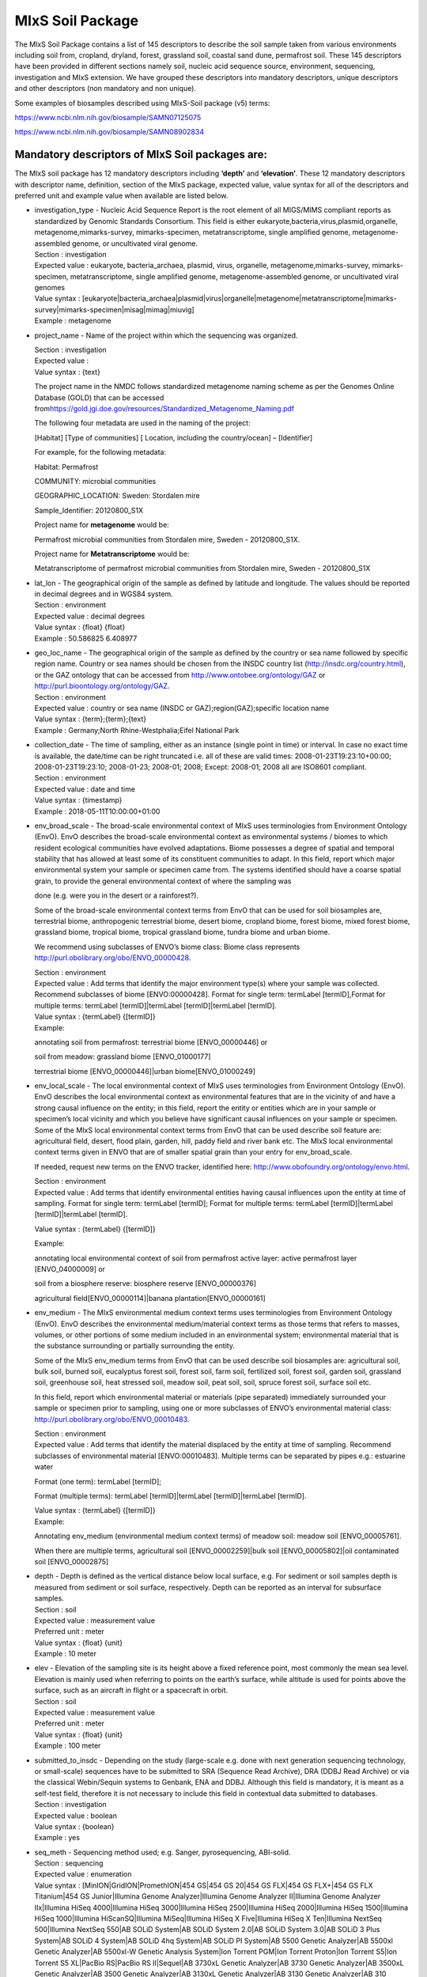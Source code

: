 MIxS Soil Package
=================

The MIxS Soil Package contains a list of 145 descriptors to describe the
soil sample taken from various environments including soil from,
cropland, dryland, forest, grassland soil, coastal sand dune, permafrost
soil. These 145 descriptors have been provided in different sections
namely soil, nucleic acid sequence source, environment, sequencing,
investigation and MIxS extension. We have grouped these descriptors into
mandatory descriptors, unique descriptors and other descriptors (non
mandatory and non unique).

Some examples of biosamples described using MIxS-Soil package (v5)
terms:

`https://www.ncbi.nlm.nih.gov/biosample/SAMN07125075 <https://www.ncbi.nlm.nih.gov/biosample/SAMN07125075>`__

`https://www.ncbi.nlm.nih.gov/biosample/SAMN08902834 <https://www.ncbi.nlm.nih.gov/biosample/SAMN08902834>`__

**Mandatory descriptors of MIxS Soil packages are:**
----------------------------------------------------

The MIxS soil package has 12 mandatory descriptors including **‘depth’**
and **‘elevation’**. These 12 mandatory descriptors with descriptor
name, definition, section of the MIxS package, expected value, value
syntax for all of the descriptors and preferred unit and example value
when available are listed below.

-  | investigation_type - Nucleic Acid Sequence Report is the root
     element of all MIGS/MIMS compliant reports as standardized by
     Genomic Standards Consortium. This field is either
     eukaryote,bacteria,virus,plasmid,organelle,
     metagenome,mimarks-survey, mimarks-specimen, metatranscriptome,
     single amplified genome, metagenome-assembled genome, or
     uncultivated viral genome.
   | Section : investigation
   | Expected value : eukaryote, bacteria_archaea, plasmid, virus,
     organelle, metagenome,mimarks-survey, mimarks-specimen,
     metatranscriptome, single amplified genome, metagenome-assembled
     genome, or uncultivated viral genomes
   | Value syntax :
     [eukaryote|bacteria_archaea|plasmid|virus|organelle|metagenome|metatranscriptome|mimarks-survey|mimarks-specimen|misag|mimag|miuvig]
   | Example : metagenome

-  project_name - Name of the project within which the sequencing was
   organized.

   | Section : investigation
   | Expected value :
   | Value syntax : {text}

   The project name in the NMDC follows standardized metagenome naming
   scheme as per the Genomes Online Database (GOLD) that can be accessed
   from\ `https://gold.jgi.doe.gov/resources/Standardized_Metagenome_Naming.pdf <https://gold.jgi.doe.gov/resources/Standardized_Metagenome_Naming.pdf>`__

   The following four metadata are used in the naming of the project:

   [Habitat] [Type of communities] [ Location, including the
   country/ocean] – [Identifier]

   For example, for the following metadata:

   Habitat: Permafrost

   COMMUNITY: microbial communities

   GEOGRAPHIC_LOCATION: Sweden: Stordalen mire

   Sample_Identifier: 20120800_S1X

   Project name for **metagenome** would be:

   Permafrost microbial communities from Stordalen mire, Sweden -
   20120800_S1X.

   Project name for **Metatranscriptome** would be:

   Metatranscriptome of permafrost microbial communities from Stordalen
   mire, Sweden - 20120800_S1X

-  | lat_lon - The geographical origin of the sample as defined by
     latitude and longitude. The values should be reported in decimal
     degrees and in WGS84 system.
   | Section : environment
   | Expected value : decimal degrees
   | Value syntax : {float} {float}
   | Example : 50.586825 6.408977

-  | geo_loc_name - The geographical origin of the sample as defined by
     the country or sea name followed by specific region name. Country
     or sea names should be chosen from the INSDC country list
     (`http://insdc.org/country.html <http://insdc.org/country.html>`__),
     or the GAZ ontology that can be accessed from
     `http://www.ontobee.org/ontology/GAZ <http://www.ontobee.org/ontology/GAZ>`__
     or
     `http://purl.bioontology.org/ontology/GAZ <http://purl.bioontology.org/ontology/GAZ>`__.
   | Section : environment
   | Expected value : country or sea name (INSDC or
     GAZ);region(GAZ);specific location name
   | Value syntax : {term};{term};{text}
   | Example : Germany;North Rhine-Westphalia;Eifel National Park

-  | collection_date - The time of sampling, either as an instance
     (single point in time) or interval. In case no exact time is
     available, the date/time can be right truncated i.e. all of these
     are valid times: 2008-01-23T19:23:10+00:00; 2008-01-23T19:23:10;
     2008-01-23; 2008-01; 2008; Except: 2008-01; 2008 all are ISO8601
     compliant.
   | Section : environment
   | Expected value : date and time
   | Value syntax : {timestamp}
   | Example : 2018-05-11T10:00:00+01:00

-  env_broad_scale - The broad-scale environmental context of MIxS uses
   terminologies from Environment Ontology (EnvO). EnvO describes the
   broad-scale environmental context as environmental systems / biomes
   to which resident ecological communities have evolved adaptations.
   Biome possesses a degree of spatial and temporal stability that has
   allowed at least some of its constituent communities to adapt. In
   this field, report which major environmental system your sample or
   specimen came from. The systems identified should have a coarse
   spatial grain, to provide the general environmental context of where
   the sampling was

   done (e.g. were you in the desert or a rainforest?).

   Some of the broad-scale environmental context terms from EnvO that
   can be used for soil biosamples are, terrestrial biome, anthropogenic
   terrestrial biome, desert biome, cropland biome, forest biome, mixed
   forest biome, grassland biome, tropical biome, tropical grassland
   biome, tundra biome and urban biome.

   We recommend using subclasses of ENVO’s biome class: Biome class
   represents
   `http://purl.obolibrary.org/obo/ENVO_00000428 <http://purl.obolibrary.org/obo/ENVO_00000428>`__.

   | Section : environment
   | Expected value : Add terms that identify the major environment
     type(s) where your sample was collected. Recommend subclasses of
     biome [ENVO:00000428]. Format for single term: termLabel
     [termID],Format for multiple terms: termLabel [termID]|termLabel
     [termID]|termLabel [termID].

   | Value syntax : {termLabel} {[termID]}
   | Example:

   annotating soil from permafrost: terrestrial biome [ENVO_00000446] or

   soil from meadow: grassland biome [ENVO_01000177]

   terrestrial biome [ENVO_00000446]|urban biome[ENVO_01000249]

-  env_local_scale - The local environmental context of MIxS uses
   terminologies from Environment Ontology (EnvO). EnvO describes the
   local environmental context as environmental features that are in the
   vicinity of and have a strong causal influence on the entity; in this
   field, report the entity or entities which are in your sample or
   specimen’s local vicinity and which you believe have significant
   causal influences on your sample or specimen. Some of the MIxS local
   environmental context terms from EnvO that can be used describe soil
   feature are: agricultural field, desert, flood plain, garden, hill,
   paddy field and river bank etc. The MIxS local environmental context
   terms given in ENVO that are of smaller spatial grain than your entry
   for env_broad_scale.

   If needed, request new terms on the ENVO tracker, identified here:
   `http://www.obofoundry.org/ontology/envo.html <http://www.obofoundry.org/ontology/envo.html>`__.

   | Section : environment
   | Expected value : Add terms that identify environmental entities
     having causal influences upon the entity at time of sampling.
     Format for single term: termLabel [termID]; Format for multiple
     terms: termLabel [termID]|termLabel [termID]|termLabel [termID].

   Value syntax : {termLabel} {[termID]}

   Example:

   annotating local environmental context of soil from permafrost active
   layer: active permafrost layer [ENVO_04000009] or

   soil from a biosphere reserve: biosphere reserve [ENVO_00000376]

   agricultural field[ENVO_00000114]|banana plantation[ENVO_00000161]

-  env_medium - The MIxS environmental medium context terms uses
   terminologies from Environment Ontology (EnvO). EnvO describes the
   environmental medium/material context terms as those terms that
   refers to masses, volumes, or other portions of some medium included
   in an environmental system; environmental material that is the
   substance surrounding or partially surrounding the entity.

   Some of the MIxS env_medium terms from EnvO that can be used describe
   soil biosamples are: agricultural soil, bulk soil, burned soil,
   eucalyptus forest soil, forest soil, farm soil, fertilized soil,
   forest soil, garden soil, grassland soil, greenhouse soil, heat
   stressed soil, meadow soil, peat soil, soil, spruce forest soil,
   surface soil etc.

   In this field, report which environmental material or materials (pipe
   separated) immediately surrounded your sample or specimen prior to
   sampling, using one or more subclasses of ENVO’s environmental
   material class:
   `http://purl.obolibrary.org/obo/ENVO_00010483 <http://purl.obolibrary.org/obo/ENVO_00010483>`__.

   | Section : environment
   | Expected value : Add terms that identify the material displaced by
     the entity at time of sampling. Recommend subclasses of
     environmental material [ENVO:00010483]. Multiple terms can be
     separated by pipes e.g.: estuarine water

   Format (one term): termLabel [termID];

   Format (multiple terms): termLabel [termID]|termLabel
   [termID]|termLabel [termID].

   | Value syntax : {termLabel} {[termID]}
   | Example:

   Annotating env_medium (environmental medium context terms) of meadow
   soil: meadow soil [ENVO_00005761].

   When there are multiple terms, agricultural soil [ENVO_00002259]|bulk
   soil [ENVO_00005802]|oil contaminated soil [ENVO_00002875]

-  | depth - Depth is defined as the vertical distance below local
     surface, e.g. For sediment or soil samples depth is measured from
     sediment or soil surface, respectively. Depth can be reported as an
     interval for subsurface samples.
   | Section : soil
   | Expected value : measurement value
   | Preferred unit : meter
   | Value syntax : {float} {unit}
   | Example : 10 meter

-  | elev - Elevation of the sampling site is its height above a fixed
     reference point, most commonly the mean sea level. Elevation is
     mainly used when referring to points on the earth’s surface, while
     altitude is used for points above the surface, such as an aircraft
     in flight or a spacecraft in orbit.
   | Section : soil
   | Expected value : measurement value
   | Preferred unit : meter
   | Value syntax : {float} {unit}
   | Example : 100 meter

-  | submitted_to_insdc - Depending on the study (large-scale e.g. done
     with next generation sequencing technology, or small-scale)
     sequences have to be submitted to SRA (Sequence Read Archive), DRA
     (DDBJ Read Archive) or via the classical Webin/Sequin systems to
     Genbank, ENA and DDBJ. Although this field is mandatory, it is
     meant as a self-test field, therefore it is not necessary to
     include this field in contextual data submitted to databases.
   | Section : investigation
   | Expected value : boolean
   | Value syntax : {boolean}
   | Example : yes

-  | seq_meth - Sequencing method used; e.g. Sanger, pyrosequencing,
     ABI-solid.
   | Section : sequencing
   | Expected value : enumeration
   | Value syntax : [MinION|GridION|PromethION|454 GS|454 GS 20|454 GS
     FLX|454 GS FLX+|454 GS FLX Titanium|454 GS Junior|Illumina Genome
     Analyzer|Illumina Genome Analyzer II|Illumina Genome Analyzer
     IIx|Illumina HiSeq 4000|Illumina HiSeq 3000|Illumina HiSeq
     2500|Illumina HiSeq 2000|Illumina HiSeq 1500|Illumina HiSeq
     1000|Illumina HiScanSQ|Illumina MiSeq|Illumina HiSeq X
     Five|Illumina HiSeq X Ten|Illumina NextSeq 500|Illumina NextSeq
     550|AB SOLiD System|AB SOLiD System 2.0|AB SOLiD System 3.0|AB
     SOLiD 3 Plus System|AB SOLiD 4 System|AB SOLiD 4hq System|AB SOLiD
     PI System|AB 5500 Genetic Analyzer|AB 5500xl Genetic Analyzer|AB
     5500xl-W Genetic Analysis System|Ion Torrent PGM|Ion Torrent
     Proton|Ion Torrent S5|Ion Torrent S5 XL|PacBio RS|PacBio RS
     II|Sequel|AB 3730xL Genetic Analyzer|AB 3730 Genetic Analyzer|AB
     3500xL Genetic Analyzer|AB 3500 Genetic Analyzer|AB 3130xL Genetic
     Analyzer|AB 3130 Genetic Analyzer|AB 310 Genetic
     Analyzer|BGISEQ-500]
   | Example : Illumina HiSeq 1500

**Unique descriptors (46) in MIxS Soil package**
------------------------------------------------

The MIxS Soil package has 46 unique descriptors when compared with other
MIxS packages. Name, definition, section of the MIxS package, expected
value, value syntax for all of these descriptors and preferred unit and
example value when available are listed below.

-  | agrochem_addition - Addition of fertilizers, pesticides, etc. -
     amount and time of applications.
   | Section : soil
   | Expected value : agrochemical name;agrochemical amount;timestamp
   | Preferred unit : gram, mole per liter, milligram per liter
   | Value syntax : {text};{float} {unit};{timestamp}
   | Example : roundup;5 milligram per liter;2018-06-21

-  | al_sat - Aluminum saturation (esp. For tropical soils).
   | Section : soil
   | Expected value : measurement value
   | Preferred unit : percentage
   | Value syntax : {float} {unit}

-  | al_sat_meth - Reference or method used in determining Al
     saturation.
   | Section : soil
   | Expected value : PMID,DOI or URL
   | Value syntax : {PMID}|{DOI}|{URL}

-  | annual_precpt - The average of all annual precipitation values
     known, or an estimated equivalent value derived by such methods as
     regional indexes or Isohyetal maps. .
   | Section : soil
   | Expected value : measurement value
   | Preferred unit : millimeter
   | Value syntax : {float} {unit}

-  | annual_temp - Mean annual temperature.
   | Section : soil
   | Expected value : measurement value
   | Preferred unit : degree Celsius
   | Value syntax : {float} {unit}
   | Example : 12.5 degree Celsius

-  | crop_rotation - Whether or not crop is rotated, and if yes,
     rotation schedule.
   | Section : soil
   | Expected value : crop rotation status;schedule
   | Value syntax : {boolean};{Rn/start_time/end_time/duration}
   | Example : yes;R2/2017-01-01/2018-12-31/P6M

-  | cur_land_use - Present state of sample site.
   | Section : soil
   | Expected value : enumeration
   | Value syntax : [cities|farmstead|industrial
     areas|roads/railroads|rock|sand|gravel|mudflats|salt
     flats|badlands|permanent snow or ice|saline
     seeps|mines/quarries|oil waste areas|small grains|row
     crops|vegetable crops|horticultural plants (e.g. tulips)|marshlands
     (grass,sedges,rushes)|tundra (mosses,lichens)|rangeland|pastureland
     (grasslands used for livestock grazing)|hayland|meadows
     (grasses,alfalfa,fescue,bromegrass,timothy)|shrub land (e.g.
     mesquite,sage-brush,creosote bush,shrub
     oak,eucalyptus)|successional shrub land (tree
     saplings,hazels,sumacs,chokecherry,shrub
     dogwoods,blackberries)|shrub crops (blueberries,nursery
     ornamentals,filberts)|vine crops (grapes)|conifers (e.g.
     pine,spruce,fir,cypress)|hardwoods (e.g.
     oak,hickory,elm,aspen)|intermixed hardwood and conifers|tropical
     (e.g. mangrove,palms)|rainforest (evergreen forest receiving >406
     cm annual rainfall)|swamp (permanent or semi-permanent water body
     dominated by woody plants)|crop trees (nuts,fruit,christmas
     trees,nursery trees)]
   | Example : conifers

-  | cur_vegetation - Vegetation classification from one or more
     standard classification systems, or agricultural crop.
   | Section : soil
   | Expected value : current vegetation type
   | Value syntax : {text}

-  | cur_vegetation_meth - Reference or method used in vegetation
     classification .
   | Section : soil
   | Expected value : PMID,DOI or url
   | Value syntax : {PMID}|{DOI}|{URL}

-  | drainage_class - Drainage classification from a standard system
     such as the USDA system.
   | Section : soil
   | Expected value : enumeration
   | Value syntax : [very poorly|poorly|somewhat poorly|moderately
     well|well|excessively drained]
   | Example : well

-  | extreme_event - Unusual physical events that may have affected
     microbial populations.
   | Section : soil
   | Expected value : date
   | Value syntax : {timestamp}

-  | extreme_salinity - Measured salinity .
   | Section : soil
   | Expected value : measurement value
   | Preferred unit : millisiemens per meter
   | Value syntax : {float} {unit}

-  | fao_class - Soil classification from the FAO World Reference
     Database for Soil Resources. The list can be found at
     `http://www.fao.org/nr/land/sols/soil/wrb-soil-maps/reference-groups <http://www.fao.org/nr/land/sols/soil/wrb-soil-maps/reference-groups>`__.
   | Section : soil
   | Expected value : enumeration
   | Value syntax :
     [Acrisols|Andosols|Arenosols|Cambisols|Chernozems|Ferralsols|Fluvisols|Gleysols|Greyzems|Gypsisols|Histosols|Kastanozems|Lithosols|Luvisols|Nitosols|Phaeozems|Planosols|Podzols|Podzoluvisols|Rankers|Regosols|Rendzinas|Solonchaks|Solonetz|Vertisols|Yermosols]
   | Example : Luvisols

-  | fire - Historical and/or physical evidence of fire.
   | Section : soil
   | Expected value : date
   | Value syntax : {timestamp}

-  | flooding - Historical and/or physical evidence of flooding.
   | Section : soil
   | Expected value : date
   | Value syntax : {timestamp}

-  | heavy_metals - Heavy metals present and concentrations any drug
     used by subject and the frequency of usage; can include multiple
     heavy metals and concentrations.
   | Section : soil
   | Expected value : heavy metal name;measurement value
   | Preferred unit : microgram per gram
   | Value syntax : {text};{float} {unit}

-  | heavy_metals_meth - Reference or method used in determining heavy
     metals.
   | Section : soil
   | Expected value : PMID,DOI or url
   | Value syntax : {PMID}|{DOI}|{URL}

-  | horizon - Specific layer in the land area which measures parallel
     to the soil surface and possesses physical characteristics which
     differ from the layers above and beneath.
   | Section : soil
   | Expected value : enumeration
   | Value syntax : [O horizon|A horizon|E horizon|B horizon|C horizon|R
     layer|Permafrost]
   | Example : A horizon

-  | horizon_meth - Reference or method used in determining the horizon.
   | Section : soil
   | Expected value : PMID,DOI or url
   | Value syntax : {PMID}|{DOI}|{URL}

-  | link_addit_analys - Link to additional analysis results performed
     on the sample.
   | Section : soil
   | Expected value : PMID,DOI or url
   | Value syntax : {PMID}|{DOI}|{URL}

-  | link_class_info - Link to digitized soil maps or other soil
     classification information.
   | Section : soil
   | Expected value : PMID,DOI or url
   | Value syntax : {PMID}|{DOI}|{URL}

-  | link_climate_info - Link to climate resource.
   | Section : soil
   | Expected value : PMID,DOI or url
   | Value syntax : {PMID}|{DOI}|{URL}

-  | local_class - Soil classification based on local soil
     classification system.
   | Section : soil
   | Expected value : local classification name
   | Value syntax : {text}

-  | local_class_meth - Reference or method used in determining the
     local soil classification .
   | Section : soil
   | Expected value : PMID,DOI or url
   | Value syntax : {PMID}|{DOI}|{URL}

-  | microbial_biomass - The part of the organic matter in the soil that
     constitutes living microorganisms smaller than 5-10 micrometer. If
     you keep this, you would need to have correction factors used for
     conversion to the final units.
   | Section : soil
   | Expected value : measurement value
   | Preferred unit : ton, kilogram, gram per kilogram soil
   | Value syntax : {float} {unit}

-  | microbial_biomass_meth - Reference or method used in determining
     microbial biomass.
   | Section : soil
   | Expected value : PMID,DOI or url
   | Value syntax : {PMID}|{DOI}|{URL}

-  | ph_meth - Reference or method used in determining ph.
   | Section : soil
   | Expected value : PMID,DOI or url
   | Value syntax : {PMID}|{DOI}|{URL}

-  | pool_dna_extracts - Indicate whether multiple DNA extractions were
     mixed. If the answer yes, the number of extracts that were pooled
     should be given.
   | Section : soil
   | Expected value : pooling status;number of pooled extracts
   | Value syntax : {boolean};{integer}
   | Example : yes;5

-  | previous_land_use - Previous land use and dates.
   | Section : soil
   | Expected value : land use name;date
   | Value syntax : {text};{timestamp}

-  | previous_land_use_meth - Reference or method used in determining
     previous land use and dates.
   | Section : soil
   | Expected value : PMID,DOI or url
   | Value syntax : {PMID}|{DOI}|{URL}

-  | profile_position - Cross-sectional position in the hillslope where
     sample was collected.sample area position in relation to
     surrounding areas.
   | Section : soil
   | Expected value : enumeration
   | Value syntax : [summit|shoulder|backslope|footslope|toeslope]
   | Example : summit

-  | salinity_meth - Reference or method used in determining salinity.
   | Section : soil
   | Expected value : PMID,DOI or url
   | Value syntax : {PMID}|{DOI}|{URL}

-  | season_precpt - The average of all seasonal precipitation values
     known, or an estimated equivalent value derived by such methods as
     regional indexes or Isohyetal maps. .
   | Section : soil
   | Expected value : measurement value
   | Preferred unit : millimeter
   | Value syntax : {float} {unit}

-  | season_temp - Mean seasonal temperature.
   | Section : soil
   | Expected value : measurement value
   | Preferred unit : degree Celsius
   | Value syntax : {float} {unit}
   | Example : 18 degree Celsius

-  | sieving - Collection design of pooled samples and/or sieve size and
     amount of sample sieved.
   | Section : soil
   | Expected value : design name and/or size;amount
   | Value syntax : {{text}|{float} {unit}};{float} {unit}

-  | slope_aspect - The direction a slope faces. While looking down a
     slope use a compass to record the direction you are facing
     (direction or degrees); e.g., nw or 315 degrees. This measure
     provides an indication of sun and wind exposure that will influence
     soil temperature and evapotranspiration.
   | Section : soil
   | Expected value : measurement value
   | Preferred unit : degree
   | Value syntax : {float} {unit}

-  | slope_gradient - Commonly called ‘slope’. The angle between ground
     surface and a horizontal line (in percent). This is the direction
     that overland water would flow. This measure is usually taken with
     a hand level meter or clinometer.
   | Section : soil
   | Expected value : measurement value
   | Preferred unit : percentage
   | Value syntax : {float} {unit}

-  | soil_type - Soil series name or other lower-level classification.
   | Section : soil
   | Expected value : soil type name
   | Value syntax : {text}

-  | soil_type_meth - Reference or method used in determining soil
     series name or other lower-level classification.
   | Section : soil
   | Expected value : PMID,DOI or url
   | Value syntax : {PMID}|{DOI}|{URL}

-  | store_cond - Explain how and for how long the soil sample was
     stored before DNA extraction.
   | Section : soil
   | Expected value : storage condition type;duration
   | Value syntax : {text};{duration}
   | Example : -20 degree Celsius freezer;P2Y10D

-  | texture - The relative proportion of different grain sizes of
     mineral particles in a soil, as described using a standard system;
     express as % sand (50 um to 2 mm), silt (2 um to 50 um), and clay
     (<2 um) with textural name (e.g., silty clay loam) optional..
   | Section : soil
   | Expected value : measurement value
   | Value syntax : {float} {unit}

-  | texture_meth - Reference or method used in determining soil
     texture.
   | Section : soil
   | Expected value : PMID,DOI or url
   | Value syntax : {PMID}|{DOI}|{URL}

-  | tillage - Note method(s) used for tilling.
   | Section : soil
   | Expected value : enumeration
   | Value syntax : [drill|cutting disc|ridge till|strip tillage|zonal
     tillage|chisel|tined|mouldboard|disc plough]
   | Example : chisel

-  | tot_nitro_content_meth - Reference or method used in determining
     the total nitrogen.
   | Section : soil
   | Expected value : PMID,DOI or url
   | Value syntax : {PMID}|{DOI}|{URL}

-  | tot_org_c_meth - Reference or method used in determining total
     organic carbon.
   | Section : soil
   | Expected value : PMID,DOI or url
   | Value syntax : {PMID}|{DOI}|{URL}

-  | water_content_soil_meth - Reference or method used in determining
     the water content of soil.
   | Section : soil
   | Expected value : PMID,DOI or url
   | Value syntax : {PMID}|{DOI}|{URL}

**Other descriptors (non mandatory and non-unique descriptors) from MIxS Soil package**
---------------------------------------------------------------------------------------

The MIxS Soil package has 89 descriptors that can also be found/used in
other MIxS environmental packages. Name, definition, section of the MIxS
package, expected value, value syntax for all of these descriptors and
preferred unit and example value when available are listed below.

-  16s_recover - Can a 16S gene be recovered from the submitted SAG or
   MAG?.

   Section : sequencing

   Expected value : boolean

   Value syntax : {boolean}

   Example : yes

-  16s_recover_software - Tools used for 16S rRNA gene extraction.

   Section : sequencing

   Expected value : names and versions of software(s), parameters used

   Value syntax : {software};{version};{parameters}

   Example : rambl;v2;default parameters

-  adapters - Adapters provide priming sequences for both amplification
   and sequencing of the sample-library fragments. Both adapters should
   be reported; in uppercase letters.

   Section : sequencing

   Expected value : adapter A and B sequence

   Value syntax : {dna};{dna}

   Example : AATGATACGGCGACCACCGAGATCTACACGCT;CAAGCAGAAGACGGCATACGAGAT

-  annot - Tool used for annotation, or for cases where annotation was
   provided by a community jamboree or model organism database rather
   than by a specific submitter.

   Section : sequencing

   Expected value : name of tool or pipeline used, or annotation source
   description

   Value syntax : {text}

   Example : prokka

-  assembly_name - Name/version of the assembly provided by the
   submitter that is used in the genome browsers and in the community.

   Section : sequencing

   Expected value : name and version of assembly

   Value syntax : {text} {text}

   Example : HuRef, JCVI_ISG_i3_1.0

-  assembly_qual - The assembly quality category is based on sets of
   criteria outlined for each assembly quality category. For
   MISAG/MIMAG; Finished: Single, validated, contiguous sequence per
   replicon without gaps or ambiguities with a consensus error rate
   equivalent to Q50 or better. High Quality Draft:Multiple fragments
   where gaps span repetitive regions. Presence of the 23S, 16S and 5S
   rRNA genes and at least 18 tRNAs. Medium Quality Draft:Many fragments
   with little to no review of assembly other than reporting of standard
   assembly statistics. Low Quality Draft:Many fragments with little to
   no review of assembly other than reporting of standard assembly
   statistics. Assembly statistics include, but are not limited to total
   assembly size, number of contigs, contig N50/L50, and maximum contig
   length. For MIUVIG; Finished: Single, validated, contiguous sequence
   per replicon without gaps or ambiguities, with extensive manual
   review and editing to annotate putative gene functions and
   transcriptional units. High-quality draft genome: One or multiple
   fragments, totaling ≥ 90% of the expected genome or replicon sequence
   or predicted complete. Genome fragment(s): One or multiple fragments,
   totalling < 90% of the expected genome or replicon sequence, or for
   which no genome size could be estimated.

   Section : sequencing

   Expected value : enumeration

   Value syntax : [Finished genome|High-quality draft
   genome|Medium-quality draft genome|Low-quality draft genome|Genome
   fragment(s)]

   Example : High-quality draft genome

-  assembly_software - Tool(s) used for assembly, including version
   number and parameters.

   Section : sequencing

   Expected value : name and version of software, parameters used

   Value syntax : {software};{version};{parameters}

   Example : metaSPAdes;3.11.0;kmer set 21,33,55,77,99,121, default
   parameters otherwise

-  bin_param - The parameters that have been applied during the
   extraction of genomes from metagenomic datasets.

   Section : sequencing

   Expected value : enumeration

   Value syntax : [homology search|kmer|coverage|codon
   usage|combination]

   Example : coverage and kmer

-  bin_software - Tool(s) used for the extraction of genomes from
   metagenomic datasets.

   Section : sequencing

   Expected value : enumeration

   Value syntax :
   [metabat|maxbin|concoct|groupm|esom|metawatt|combination|other]

   Example : concoct and maxbin

-  biotic_relationship - Description of relationship(s) between the
   subject organism and other organism(s) it is associated with. E.g.,
   parasite on species X; mutualist with species Y. The target organism
   is the subject of the relationship, and the other organism(s) is the
   object.

   Section : nucleic acid sequence source

   Expected value : enumeration

   Value syntax : [free
   living|parasitism|commensalism|symbiotic|mutualism]

   Example : free living

-  chimera_check - A chimeric sequence, or chimera for short, is a
   sequence comprised of two or more phylogenetically distinct parent
   sequences. Chimeras are usually PCR artifacts thought to occur when a
   prematurely terminated amplicon reanneals to a foreign DNA strand and
   is copied to completion in the following PCR cycles. The point at
   which the chimeric sequence changes from one parent to the next is
   called the breakpoint or conversion point .

   Section : sequencing

   Expected value : name and version of software, parameters used

   Value syntax : {software};{version};{parameters}

   Example : uchime;v4.1;default parameters

-  compl_appr - The approach used to determine the completeness of a
   given SAG or MAG, which would typically make use of a set of
   conserved marker genes or a closely related reference genome. For
   UViG completeness, include reference genome or group used, and contig
   feature suggesting a complete genome.

   Section : sequencing

   Expected value : enumeration

   Value syntax : [marker gene|reference based|other]

   Example : other: UViG length compared to the average length of
   reference genomes from the P22virus genus (NCBI RefSeq v83)

-  compl_score - Completeness score is typically based on either the
   fraction of markers found as compared to a database or the percent of
   a genome found as compared to a closely related reference genome.
   High Quality Draft: >90%, Medium Quality Draft: >50%, and Low Quality
   Draft: < 50% should have the indicated completeness scores.

   Section : sequencing

   Expected value : quality;percent completeness

   Value syntax : [high|med|low];{percentage}

   Example : med;60%

-  compl_software - Tools used for completion estimate, i.e. checkm,
   anvi’o, busco.

   Section : sequencing

   Expected value : names and versions of software(s) used

   Value syntax : {software};{version}

   Example : checkm

-  contam_score - The contamination score is based on the fraction of
   single-copy genes that are observed more than once in a query genome.
   The following scores are acceptable for; High Quality Draft: < 5%,
   Medium Quality Draft: < 10%, Low Quality Draft: < 10%. Contamination
   must be below 5% for a SAG or MAG to be deposited into any of the
   public databases.

   Section : sequencing

   Expected value : value

   Value syntax : {float} percentage

   Example : 0.01

-  contam_screen_input - The type of sequence data used as input.

   Section : sequencing

   Expected value : enumeration

   Value syntax : [reads\| contigs]

   Example : contigs

-  contam_screen_param - Specific parameters used in the decontamination
   sofware, such as reference database, coverage, and kmers.
   Combinations of these parameters may also be used, i.e. kmer and
   coverage, or reference database and kmer.

   Section : sequencing

   Expected value : enumeration;value or name

   Value syntax : [ref db|kmer|coverage|combination];{text|integer}

   Example : kmer

-  decontam_software - Tool(s) used in contamination screening.

   Section : sequencing

   Expected value : enumeration

   Value syntax :
   [checkm/refinem|anvi’o|prodege|bbtools:decontaminate.sh|acdc|combination]

   Example : anvi’o

-  detec_type - Type of UViG detection.

   Section : sequencing

   Expected value : enumeration

   Value syntax : [independent sequence (UViG)|provirus (UpViG)]

   Example : independent sequence (UViG)

-  encoded_traits - Should include key traits like antibiotic resistance
   or xenobiotic degradation phenotypes for plasmids, converting genes
   for phage.

   Section : nucleic acid sequence source

   Expected value : for plasmid: antibiotic resistance; for phage:
   converting genes

   Value syntax : {text}

   Example : beta-lactamase class A

-  env_package - MIxS extension for reporting of measurements and
   observations obtained from one or more of the environments where the
   sample was obtained. All environmental packages listed here are
   further defined in separate subtables. By giving the name of the
   environmental package, a selection of fields can be made from the
   subtables and can be reported.

   Section : mixs extension

   Expected value : enumeration

   Value syntax : [air|built
   environment|host-associated|human-associated|human-skin|human-oral|human-gut|human-vaginal|hydrocarbon
   resources-cores|hydrocarbon resources-fluids/swabs|microbial
   mat/biofilm|misc
   environment|plant-associated|sediment|soil|wastewater/sludge|water]

   Example : soil

-  estimated_size - The estimated size of the genome prior to
   sequencing. Of particular importance in the sequencing of
   (eukaryotic) genome which could remain in draft form for a long or
   unspecified period..

   Section : nucleic acid sequence source

   Expected value : number of base pairs

   Value syntax : {integer} bp

   Example : 300000 bp

-  experimental_factor - Experimental factors are essentially the
   variable aspects of an experiment design which can be used to
   describe an experiment, or set of experiments, in an increasingly
   detailed manner. This field accepts ontology terms from Experimental
   Factor Ontology (EFO) and/or Ontology for Biomedical Investigations
   (OBI). For a browser of EFO (v 2.95) terms, please see
   `http://purl.bioontology.org/ontology/EFO <http://purl.bioontology.org/ontology/EFO>`__;
   for a browser of OBI (v 2018-02-12) terms please see
   `http://purl.bioontology.org/ontology/OBI <http://purl.bioontology.org/ontology/OBI>`__.

   Section : investigation

   Expected value : text or EFO and/or OBI

   Value syntax : {termLabel} {[termID]}|{text}

   Example : time series design [EFO:EFO_0001779]

-  extrachrom_elements - Do plasmids exist of significant phenotypic
   consequence (e.g. ones that determine virulence or antibiotic
   resistance). Megaplasmids? Other plasmids (borrelia has 15+
   plasmids).

   Section : nucleic acid sequence source

   Expected value : number of extrachromosmal elements

   Value syntax : {integer}

   Example : 5

-  feat_pred - Method used to predict UViGs features such as ORFs,
   integration site, etc..

   Section : sequencing

   Expected value : names and versions of software(s), parameters used

   Value syntax : {software};{version};{parameters}

   Example : Prodigal;2.6.3;default parameters

-  health_disease_stat - Health or disease status of specific host at
   time of collection.

   Section : nucleic acid sequence source

   Expected value : enumeration

   Value syntax :
   [healthy|diseased|dead|disease-free|undetermined|recovering|resolving|pre-existing
   condition|pathological|life threatening|congenital]

   Example : dead

-  host_pred_appr - Tool or approach used for host prediction.

   Section : sequencing

   Expected value : enumeration

   Value syntax : [provirus|host sequence similarity|CRISPR spacer
   match|kmer similarity|co-occurrence|combination|other]

   Example : CRISPR spacer match

-  host_pred_est_acc - For each tool or approach used for host
   prediction, estimated false discovery rates should be included,
   either computed de novo or from the literature.

   Section : sequencing

   Expected value : false discovery rate

   Value syntax : {text}

   Example : CRISPR spacer match: 0 or 1 mismatches, estimated 8% FDR at
   the host genus rank (Edwards et al. 2016 doi:10.1093/femsre/fuv048)

-  host_spec_range - The NCBI taxonomy identifier of the specific host
   if it is known.

   Section : nucleic acid sequence source

   Expected value : NCBI taxid

   Value syntax : {integer}

   Example : 9606

-  isol_growth_condt - Publication reference in the form of pubmed ID
   (pmid), digital object identifier (doi) or url for isolation and
   growth condition specifications of the organism/material.

   Section : nucleic acid sequence source

   Expected value : PMID,DOI or URL

   Value syntax : {PMID}|{DOI}|{URL}

   Example : doi: 10.1016/j.syapm.2018.01.009

-  lib_layout - Specify whether to expect single, paired, or other
   configuration of reads.

   Section : sequencing

   Expected value : enumeration

   Value syntax : [paired|single|vector|other]

   Example : paired

-  lib_reads_seqd - Total number of clones sequenced from the library.

   Section : sequencing

   Expected value : number of reads sequenced

   Value syntax : {integer}

   Example : 20

-  lib_screen - Specific enrichment or screening methods applied before
   and/or after creating libraries.

   Section : sequencing

   Expected value : screening strategy name

   Value syntax : {text}

   Example : enriched, screened, normalized

-  lib_size - Total number of clones in the library prepared for the
   project.

   Section : sequencing

   Expected value : number of clones

   Value syntax : {integer}

   Example : 50

-  lib_vector - Cloning vector type(s) used in construction of
   libraries.

   Section : sequencing

   Expected value : vector

   Value syntax : {text}

   Example : Bacteriophage P1

-  mag_cov_software - Tool(s) used to determine the genome coverage if
   coverage is used as a binning parameter in the extraction of genomes
   from metagenomic datasets.

   Section : sequencing

   Expected value : enumeration

   Value syntax : [bwa|bbmap|bowtie|other]

   Example : bbmap

-  mid - Molecular barcodes, called Multiplex Identifiers (MIDs), that
   are used to specifically tag unique samples in a sequencing run.
   Sequence should be reported in uppercase letters.

   Section : sequencing

   Expected value : multiplex identifier sequence

   Value syntax : {dna}

   Example : GTGAATAT

-  misc_param - Any other measurement performed or parameter collected,
   that is not listed here.

   Section : soil

   Expected value : parameter name;measurement value

   Value syntax : {text};{float} {unit}

   Example : Bicarbonate ion concentration;2075 micromole per kilogram

-  nucl_acid_amp - A link to a literature reference, electronic resource
   or a standard operating procedure (SOP), that describes the enzymatic
   amplification (PCR, TMA, NASBA) of specific nucleic acids.

   Section : sequencing

   Expected value : PMID, DOI or URL

   Value syntax : {PMID}|{DOI}|{URL}

   Example :
   `https://phylogenomics.me/protocols/16s-pcr-protocol/ <https://phylogenomics.me/protocols/16s-pcr-protocol/>`__

-  nucl_acid_ext - A link to a literature reference, electronic resource
   or a standard operating procedure (SOP), that describes the material
   separation to recover the nucleic acid fraction from a sample.

   Section : sequencing

   Expected value : PMID, DOI or URL

   Value syntax : {PMID}|{DOI}|{URL}

   Example :
   `https://mobio.com/media/wysiwyg/pdfs/protocols/12888.pdf <https://mobio.com/media/wysiwyg/pdfs/protocols/12888.pdf>`__

-  num_replicons - Reports the number of replicons in a nuclear genome
   of eukaryotes, in the genome of a bacterium or archaea or the number
   of segments in a segmented virus. Always applied to the haploid
   chromosome count of a eukaryote.

   Section : nucleic acid sequence source

   Expected value : for eukaryotes and bacteria: chromosomes (haploid
   count); for viruses: segments

   Value syntax : {integer}

   Example : 2

-  number_contig - Total number of contigs in the cleaned/submitted
   assembly that makes up a given genome, SAG, MAG, or UViG.

   Section : sequencing

   Expected value : value

   Value syntax : {integer}

   Example : 40

-  pathogenicity - To what is the entity pathogenic.

   Section : nucleic acid sequence source

   Expected value : names of organisms that the entity is pathogenic to

   Value syntax : {text}

   Example : human, animal, plant, fungi, bacteria

-  pcr_cond - Description of reaction conditions and components of PCR
   in the form of ‘initial denaturation:94degC_1.5min; annealing=…’.

   Section : sequencing

   Expected value : initial
   denaturation:degrees_minutes;annealing:degrees_minutes;elongation:degrees_minutes;final
   elongation:degrees_minutes;total cycles

   Value syntax : initial
   denaturation:degrees_minutes;annealing:degrees_minutes;elongation:degrees_minutes;final
   elongation:degrees_minutes;total cycles

   Example : initial
   denaturation:94_3;annealing:50_1;elongation:72_1.5;final
   elongation:72_10;35

-  pcr_primers - PCR primers that were used to amplify the sequence of
   the targeted gene, locus or subfragment. This field should contain
   all the primers used for a single PCR reaction if multiple forward or
   reverse primers are present in a single PCR reaction. The primer
   sequence should be reported in uppercase letters.

   Section : sequencing

   Expected value : FWD: forward primer sequence;REV:reverse primer
   sequence

   Value syntax : FWD:{dna};REV:{dna}

   Example : FWD:GTGCCAGCMGCCGCGGTAA;REV:GGACTACHVGGGTWTCTAAT

-  ph - Ph measurement of the sample, or liquid portion of sample, or
   aqueous phase of the fluid.

   Section : soil

   Expected value : measurement value

   Value syntax : {float}

   Example : 7.2

-  ploidy - The ploidy level of the genome (e.g. allopolyploid, haploid,
   diploid, triploid, tetraploid). It has implications for the
   downstream study of duplicated gene and regions of the genomes (and
   perhaps for difficulties in assembly). For terms, please select terms
   listed under class ploidy (PATO:001374) of Phenotypic Quality
   Ontology (PATO), and for a browser of PATO (v 2018-03-27) please
   refer to
   `http://purl.bioontology.org/ontology/PATO <http://purl.bioontology.org/ontology/PATO>`__.

   Section : nucleic acid sequence source

   Expected value : PATO

   Value syntax : {termLabel} {[termID]}

   Example : allopolyploidy [PATO:0001379]

-  pred_genome_struc - Expected structure of the viral genome.

   Section : sequencing

   Expected value : enumeration

   Value syntax : [segmented|non-segmented|undetermined]

   Example : non-segmented

-  pred_genome_type - Type of genome predicted for the UViG.

   Section : sequencing

   Expected value : enumeration

   Value syntax : [DNA|dsDNA|ssDNA|RNA|dsRNA|ssRNA|ssRNA (+)|ssRNA
   (-)|mixed|uncharacterized]

   Example : dsDNA

-  propagation - This field is specific to different taxa. For phages:
   lytic/lysogenic, for plasmids: incompatibility group, for eukaryotes:
   sexual/asexual (Note: there is the strong opinion to name phage
   propagation obligately lytic or temperate, therefore we also give
   this choice.

   Section : nucleic acid sequence source

   Expected value : for virus: lytic, lysogenic, temperate, obligately
   lytic; for plasmid: incompatibility group; for eukaryote: asexual,
   sexual

   Value syntax : {text}

   Example : lytic

-  reassembly_bin - Has an assembly been performed on a genome bin
   extracted from a metagenomic assembly?.

   Section : sequencing

   Expected value : boolean

   Value syntax : {boolean}

   Example : no

-  ref_biomaterial - Primary publication if isolated before genome
   publication; otherwise, primary genome report.

   Section : nucleic acid sequence source

   Expected value : PMID, DOI or URL

   Value syntax : {PMID}|{DOI}|{URL}

   Example : doi:10.1016/j.syapm.2018.01.009

-  ref_db - List of database(s) used for ORF annotation, along with
   version number and reference to website or publication.

   Section : sequencing

   Expected value : names, versions, and references of databases

   Value syntax : {database};{version};{reference}

   Example : pVOGs;5;
   `http://dmk-brain.ecn.uiowa.edu/pVOGs/ <http://dmk-brain.ecn.uiowa.edu/pVOGs/>`__
   Grazziotin et al. 2017 doi:10.1093/nar/gkw975

-  rel_to_oxygen - Is this organism an aerobe, anaerobe? Please note
   that aerobic and anaerobic are valid descriptors for microbial
   environments.

   Section : nucleic acid sequence source

   Expected value : enumeration

   Value syntax :
   [aerobe|anaerobe|facultative|microaerophilic|microanaerobe|obligate
   aerobe|obligate anaerobe]

   Example : aerobe

-  samp_collect_device - The method or device employed for collecting
   the sample.

   Section : nucleic acid sequence source

   Expected value : type name

   Value syntax : {text}

   Example : biopsy, niskin bottle, push core

-  samp_mat_process - Any processing applied to the sample during or
   after retrieving the sample from environment. This field accepts OBI,
   for a browser of OBI (v 2018-02-12) terms please see
   `http://purl.bioontology.org/ontology/OBI <http://purl.bioontology.org/ontology/OBI>`__.

   Section : nucleic acid sequence source

   Expected value : text or OBI

   Value syntax : {text}|{termLabel} {[termID]}

   Example : filtering of seawater, storing samples in ethanol

-  samp_size - Amount or size of sample (volume, mass or area) that was
   collected.

   Section : nucleic acid sequence source

   Expected value : measurement value

   Preferred unit : millliter, gram, milligram, liter

   Value syntax : {float} {unit}

   Example : 5 liter

-  samp_vol_we_dna_ext - Volume (ml), weight (g) of processed sample, or
   surface area swabbed from sample for DNA extraction.

   Section : soil

   Expected value : measurement value

   Preferred unit : millliter, gram, milligram, square centimeter

   Value syntax : {float} {unit}

   Example : 1500 milliliter

-  seq_quality_check - Indicate if the sequence has been called by
   automatic systems (none) or undergone a manual editing procedure
   (e.g. by inspecting the raw data or chromatograms). Applied only for
   sequences that are not submitted to SRA,ENA or DRA.

   Section : sequencing

   Expected value : none or manually edited

   Value syntax : [none|manually edited]

   Example : none

-  sim_search_meth - Tool used to compare ORFs with database, along with
   version and cutoffs used.

   Section : sequencing

   Expected value : names and versions of software(s), parameters used

   Value syntax : {software};{version};{parameters}

   Example : HMMER3;3.1b2;hmmsearch, cutoff of 50 on score

-  single_cell_lysis_appr - Method used to free DNA from interior of the
   cell(s) or particle(s).

   Section : sequencing

   Expected value : enumeration

   Value syntax : [chemical|enzymatic|physical|combination]

   Example : enzymatic

-  single_cell_lysis_prot - Name of the kit or standard protocol used
   for cell(s) or particle(s) lysis.

   Section : sequencing

   Expected value : kit, protocol name

   Value syntax : {text}

   Example : ambion single cell lysis kit

-  size_frac - Filtering pore size used in sample preparation.

   Section : nucleic acid sequence source

   Expected value : filter size value range

   Value syntax : {float}-{float} {unit}

   Example : 0-0.22 micrometer

-  sop - Standard operating procedures used in assembly and/or
   annotation of genomes, metagenomes or environmental sequences.

   Section : sequencing

   Expected value : reference to SOP

   Value syntax : {PMID}|{DOI}|{URL}

   Example :
   `http://press.igsb.anl.gov/earthmicrobiome/protocols-and-standards/its/ <http://press.igsb.anl.gov/earthmicrobiome/protocols-and-standards/its/>`__

-  sort_tech - Method used to sort/isolate cells or particles of
   interest.

   Section : sequencing

   Expected value : enumeration

   Value syntax : [flow cytometric cell
   sorting|microfluidics|lazer-tweezing|optical
   manipulation|micromanipulation|other]

   Example : optical manipulation

-  source_mat_id - A unique identifier assigned to a material sample (as
   defined by
   `http://rs.tdwg.org/dwc/terms/materialSampleID <http://rs.tdwg.org/dwc/terms/materialSampleID>`__,
   and as opposed to a particular digital record of a material sample)
   used for extracting nucleic acids, and subsequent sequencing. The
   identifier can refer either to the original material collected or to
   any derived sub-samples. The INSDC qualifiers /specimen_voucher,
   /bio_material, or /culture_collection may or may not share the same
   value as the source_mat_id field. For instance, the /specimen_voucher
   qualifier and source_mat_id may both contain ‘UAM:Herps:14’ ,
   referring to both the specimen voucher and sampled tissue with the
   same identifier. However, the /culture_collection qualifier may refer
   to a value from an initial culture (e.g. ATCC:11775) while
   source_mat_id would refer to an identifier from some derived culture
   from which the nucleic acids were extracted (e.g. xatc123 or
   ark:/2154/R2)..

   Section : nucleic acid sequence source

   Expected value : for cultures of microorganisms: identifiers for two
   culture collections; for other material a unique arbitrary identifer

   Value syntax : {text}

   Example : MPI012345

-  source_uvig - Type of dataset from which the UViG was obtained.

   Section : nucleic acid sequence source

   Expected value : enumeration

   Value syntax : [metagenome (not viral targeted)|viral fraction
   metagenome (virome)|sequence-targeted metagenome|metatranscriptome
   (not viral targeted)|viral fraction RNA metagenome (RNA
   virome)|sequence-targeted RNA metagenome|microbial single amplified
   genome (SAG)|viral single amplified genome (vSAG)|isolate microbial
   genome|other]

   Example : viral fraction metagenome (virome)

-  specific_host - If there is a host involved, please provide its taxid
   (or environmental if not actually isolated from the dead or alive
   host - i.e. a pathogen could be isolated from a swipe of a bench etc)
   and report whether it is a laboratory or natural host).

   Section : nucleic acid sequence source

   Expected value : host taxid, unknown, environmental

   Value syntax : {NCBI taxid}|{text}

   Example : 9606

-  subspecf_gen_lin - This should provide further information about the
   genetic distinctness of the sequenced organism by recording
   additional information e.g. serovar, serotype, biotype, ecotype, or
   any relevant genetic typing schemes like Group I plasmid. It can also
   contain alternative taxonomic information. It should contain both the
   lineage name, and the lineage rank, i.e. biovar:abc123.

   Section : nucleic acid sequence source

   Expected value : genetic lineage below lowest rank of NCBI taxonomy,
   which is subspecies, e.g. serovar, biotype, ecotype

   Value syntax : {rank name}:{text}

   Example : serovar:Newport

-  target_gene - Targeted gene or locus name for marker gene studies.

   Section : sequencing

   Expected value : gene name

   Value syntax : {text}

   Example : 16S rRNA, 18S rRNA, nif, amoA, rpo

-  target_subfragment - Name of subfragment of a gene or locus.
   Important to e.g. identify special regions on marker genes like V6 on
   16S rRNA.

   Section : sequencing

   Expected value : gene fragment name

   Value syntax : {text}

   Example : V6, V9, ITS

-  tax_class - Method used for taxonomic classification, along with
   reference database used, classification rank, and thresholds used to
   classify new genomes.

   Section : sequencing

   Expected value : classification method, database name, and other
   parameters

   Value syntax : {text}

   Example : vConTACT vContact2 (references from NCBI RefSeq v83, genus
   rank classification, default parameters)

-  tax_ident - The phylogenetic marker(s) used to assign an organism
   name to the SAG or MAG.

   Section : sequencing

   Expected value : enumeration

   Value syntax : [16S rRNA gene|multi-marker approach|other]

   Example : other: rpoB gene

-  tot_nitro_content - Total nitrogen content of the sample.

   Section : soil

   Expected value : measurement value

   Preferred unit : microgram per liter, micromole per liter, milligram
   per liter

   Value syntax : {float} {unit}

-  tot_org_carb - Definition for soil: total organic carbon content of
   the soil, definition otherwise: total organic carbon content.

   Section : soil

   Expected value : measurement value

   Preferred unit : gram Carbon per kilogram sample material

   Value syntax : {float} {unit}

-  trna_ext_software - Tools used for tRNA identification.

   Section : sequencing

   Expected value : names and versions of software(s), parameters used

   Value syntax : {software};{version};{parameters}

   Example : infernal;v2;default parameters

-  trnas - The total number of tRNAs identified from the SAG or MAG.

   Section : sequencing

   Expected value : value from 0-21

   Value syntax : {integer}

   Example : 18

-  trophic_level - Trophic levels are the feeding position in a food
   chain. Microbes can be a range of producers (e.g. chemolithotroph).

   Section : nucleic acid sequence source

   Expected value : enumeration

   Value syntax :
   [autotroph|carboxydotroph|chemoautotroph|chemoheterotroph|chemolithoautotroph|chemolithotroph|chemoorganoheterotroph|chemoorganotroph|chemosynthetic|chemotroph|copiotroph|diazotroph|facultative|autotroph|heterotroph|lithoautotroph|lithoheterotroph|lithotroph|methanotroph|methylotroph|mixotroph|obligate|chemoautolithotroph|oligotroph|organoheterotroph|organotroph|photoautotroph|photoheterotroph|photolithoautotroph|photolithotroph|photosynthetic|phototroph]

   Example : heterotroph

-  url.

   Section : sequencing

   Expected value : URL

   Value syntax : {URL}

   Example :
   `http://www.earthmicrobiome.org/ <http://www.earthmicrobiome.org/>`__

-  vir_ident_software - Tool(s) used for the identification of UViG as a
   viral genome, software or protocol name including version number,
   parameters, and cutoffs used.

   Section : sequencing

   Expected value : software name, version and relevant parameters

   Value syntax : {software};{version};{parameters}

   Example : VirSorter; 1.0.4; Virome database, category 2

-  virus_enrich_appr - List of approaches used to enrich the sample for
   viruses, if any.

   Section : nucleic acid sequence source

   Expected value : enumeration

   Value syntax :
   [filtration|ultrafiltration|centrifugation|ultracentrifugation|PEG
   Precipitation|FeCl Precipitation|CsCl density
   gradient|DNAse|RNAse|targeted sequence capture|other|none]

   Example : filtration + FeCl Precipitation + ultracentrifugation +
   DNAse

-  votu_class_appr - Cutoffs and approach used when clustering new UViGs
   in “species-level” vOTUs. Note that results from standard 95% ANI /
   85% AF clustering should be provided alongside vOTUS defined from
   another set of thresholds, even if the latter are the ones primarily
   used during the analysis.

   Section : sequencing

   Expected value : cutoffs and method used

   Value syntax : {ANI cutoff};{AF cutoff};{clustering method}

   Example : 95% ANI;85% AF; greedy incremental clustering

-  votu_db - Reference database (i.e. sequences not generated as part of
   the current study) used to cluster new genomes in “species-level”
   vOTUs, if any.

   Section : sequencing

   Expected value : database and version

   Value syntax : {database};{version}

   Example : NCBI Viral RefSeq;83

-  votu_seq_comp_appr - Tool and thresholds used to compare sequences
   when computing “species-level” vOTUs.

   Section : sequencing

   Expected value : software name, version and relevant parameters

   Value syntax : {software};{version};{parameters}

   Example : blastn;2.6.0+;e-value cutoff: 0.001

-  water_content - Water content measurement.

   Section : soil

   Expected value : measurement value

   Preferred unit : gram per gram or cubic centimeter per cubic
   centimeter

   Value syntax : {float}

-  wga_amp_appr - Method used to amplify genomic DNA in preparation for
   sequencing.

   Section : sequencing

   Expected value : enumeration

   Value syntax : [pcr based|mda based]

   Example : mda based

-  wga_amp_kit - Kit used to amplify genomic DNA in preparation for
   sequencing.

   Section : sequencing

   Expected value : kit name

   Value syntax : {text}

   Example : qiagen repli-g
